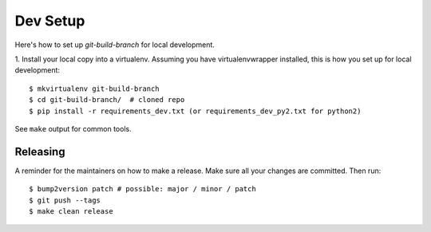 .. highlight:: shell

============
Dev Setup
============

Here's how to set up `git-build-branch` for local development.

1. Install your local copy into a virtualenv. Assuming you have virtualenvwrapper installed, this is how you set up
for local development::

    $ mkvirtualenv git-build-branch
    $ cd git-build-branch/  # cloned repo
    $ pip install -r requirements_dev.txt (or requirements_dev_py2.txt for python2)


See ``make`` output for common tools.

Releasing
---------

A reminder for the maintainers on how to make a release.
Make sure all your changes are committed.
Then run::

$ bump2version patch # possible: major / minor / patch
$ git push --tags
$ make clean release

